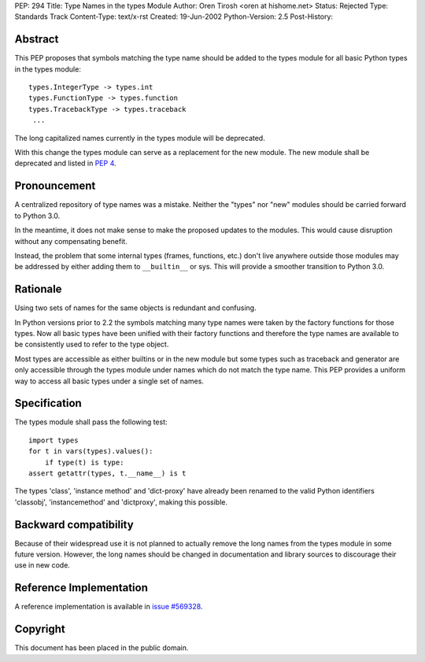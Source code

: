 PEP: 294
Title: Type Names in the types Module
Author: Oren Tirosh <oren at hishome.net>
Status: Rejected
Type: Standards Track
Content-Type: text/x-rst
Created: 19-Jun-2002
Python-Version: 2.5
Post-History:



Abstract
========

This PEP proposes that symbols matching the type name should be added
to the types module for all basic Python types in the types module::

    types.IntegerType -> types.int
    types.FunctionType -> types.function
    types.TracebackType -> types.traceback
     ...

The long capitalized names currently in the types module will be
deprecated.

With this change the types module can serve as a replacement for the
new module.  The new module shall be deprecated and listed in :pep:`4`.


Pronouncement
=============

A centralized repository of type names was a mistake.  Neither the
"types" nor "new" modules should be carried forward to Python 3.0.

In the meantime, it does not make sense to make the proposed updates
to the modules.  This would cause disruption without any compensating
benefit.

Instead, the problem that some internal types (frames, functions,
etc.) don't live anywhere outside those modules may be addressed by
either adding them to ``__builtin__`` or sys.  This will provide a
smoother transition to Python 3.0.


Rationale
=========

Using two sets of names for the same objects is redundant and
confusing.

In Python versions prior to 2.2 the symbols matching many type names
were taken by the factory functions for those types.  Now all basic
types have been unified with their factory functions and therefore the
type names are available to be consistently used to refer to the type
object.

Most types are accessible as either builtins or in the new module but
some types such as traceback and generator are only accessible through
the types module under names which do not match the type name.  This
PEP provides a uniform way to access all basic types under a single
set of names.


Specification
=============

The types module shall pass the following test::

    import types
    for t in vars(types).values():
        if type(t) is type:
    assert getattr(types, t.__name__) is t

The types 'class', 'instance method' and 'dict-proxy' have already
been renamed to the valid Python identifiers 'classobj',
'instancemethod' and 'dictproxy', making this possible.


Backward compatibility
======================

Because of their widespread use it is not planned to actually remove
the long names from the types module in some future version.  However,
the long names should be changed in documentation and library sources
to discourage their use in new code.


Reference Implementation
========================

A reference implementation is available in
`issue #569328 <https://bugs.python.org/issue569328>`_.


Copyright
=========

This document has been placed in the public domain.
